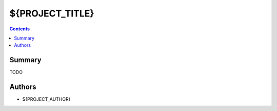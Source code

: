 ${PROJECT_TITLE}
+++++++++++++++++++++++++++++

.. contents ::

Summary
=======

TODO


Authors
=======

* ${PROJECT_AUTHOR}
